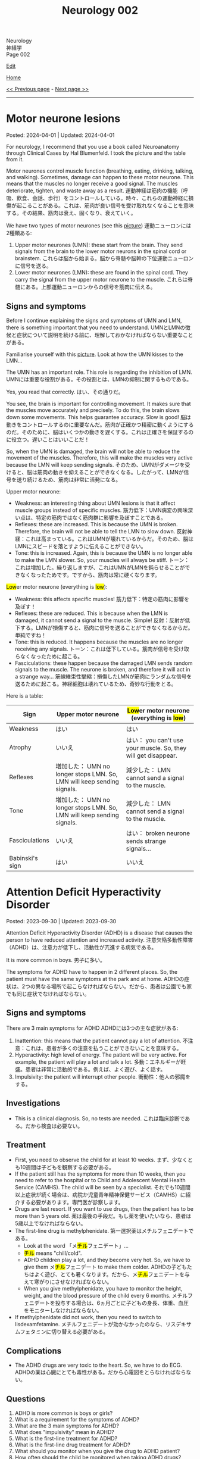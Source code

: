 #+TITLE: Neurology 002

#+BEGIN_EXPORT html
<div class="engt">Neurology</div>
<div class="japt">神経学</div>
<div class="engt">Page 002</div>
#+END_EXPORT

[[https://github.com/ahisu6/ahisu6.github.io/edit/main/src/n/002.org][Edit]]

[[file:./index.org][Home]]

[[file:./001.org][<< Previous page]] - [[file:./003.org][Next page >>]]

-----

#+TOC: headlines 2

* Motor neurone lesions
:PROPERTIES:
:CUSTOM_ID: orgf0451d9
:END:

Posted: 2024-04-01 | Updated: 2024-04-01

For neurology, I recommend that you use a book called Neuroanatomy through Clinical Cases by Hal Blumenfeld. I took the picture and the table from it.

Motor neurones control muscle function (breathing, eating, drinking, talking, and walking). Sometimes, damage can happen to these motor neurone. This means that the muscles no longer receive a good signal. The muscles deteriorate, tighten, and waste away as a result. @@html:<span class="ja">運動神経は筋肉の機能（呼吸、飲食、会話、歩行）をコントロールしている。時々、これらの運動神経に損傷が起こることがある。これは、筋肉が良い信号を受け取れなくなることを意味する。その結果、筋肉は衰え、固くなり、衰えていく。</span>@@

We have two types of motor neurones (see this [[https://drive.google.com/uc?export=view&id=1nsfuox6Gyr0FHdS8TEXsSR2-FNdRybiX][picture]]) @@html:<span class="ja">運動ニューロンには2種類ある</span>@@:
1. Upper motor neurones (UMN): these start from the brain. They send signals from the brain to the lower motor neurons in the spinal cord or brainstem. @@html:<span class="ja">これらは脳から始まる。脳から脊髄や脳幹の下位運動ニューロンに信号を送る。</span>@@
2. Lower motor neurones (LMN): these are found in the spinal cord. They carry the signal from the upper motor neurone to the muscle. @@html:<span class="ja">これらは脊髄にある。上部運動ニューロンからの信号を筋肉に伝える。</span>@@

** Signs and symptoms
:PROPERTIES:
:CUSTOM_ID: org106b010
:END:

Before I continue explaining the signs and symptoms of UMN and LMN, there is something important that you need to understand. @@html:<span class="ja">UMNとLMNの徴候と症状について説明を続ける前に、理解しておかなければならない重要なことがある。</span>@@

Familiarise yourself with this [[https://drive.google.com/uc?export=view&id=1nsfuox6Gyr0FHdS8TEXsSR2-FNdRybiX][picture]]. Look at how the UMN kisses to the LMN...

The UMN has an important role. This role is regarding the inhibition of LMN. @@html:<span class="ja">UMNには重要な役割がある。その役割とは、LMNの抑制に関するものである。</span>@@

Yes, you read that correctly. @@html:<span class="ja">はい、その通りだ。</span>@@

You see, the brain is important for controlling movement. It makes sure that the muscles move accurately and precisely. To do this, the brain slows down some movements. This helps guarantee accuracy. Slow is good! @@html:<span class="ja">脳は動きをコントロールするのに重要なんだ。筋肉が正確かつ精密に動くようにするのだ。そのために、脳はいくつかの動きを遅くする。これは正確さを保証するのに役立つ。遅いことはいいことだ！</span>@@

So, when the UMN is damaged, the brain will not be able to reduce the movement of the muscles. Therefore, this will make the muscles very active because the LMN will keep sending signals. @@html:<span class="ja">そのため、UMNがダメージを受けると、脳は筋肉の動きを抑えることができなくなる。したがって、LMNが信号を送り続けるため、筋肉は非常に活発になる。</span>@@

Upper motor neurone:
- Weakness: an interesting thing about UMN lesions is that it affect muscle groups instead of specific muscles. @@html:<span class="ja">筋力低下：UMN病変の興味深い点は、特定の筋肉ではなく筋肉群に影響を及ぼすことである。</span>@@
- Reflexes: these are increased. This is because the UMN is broken. Therefore, the brain will not be able to tell the LMN to slow down. @@html:<span class="ja">反射神経：これは高まっている。これはUMNが壊れているからだ。そのため、脳はLMNにスピードを落とすように伝えることができない。</span>@@
- Tone: this is increased. Again, this is because the UMN is no longer able to make the LMN slower. So, your muscles will always be stiff. @@html:<span class="ja">トーン：これは増加した。繰り返しますが、これはUMNがLMNを鈍らせることができなくなったためです。ですから、筋肉は常に硬くなります。</span>@@

@@html:<mark>Low</mark>er motor neurone (everything is <mark>low</mark>)@@:
- Weakness: this affects specific muscles! @@html:<span class="ja">筋力低下：特定の筋肉に影響を及ぼす！</span>@@
- Reflexes: these are reduced. This is because when the LMN is damaged, it cannot send a signal to the muscle. Simple! @@html:<span class="ja">反射：反射が低下する。LMNが損傷すると、筋肉に信号を送ることができなくなるからだ。単純ですね！</span>@@
- Tone: this is reduced. It happens because the muscles are no longer receiving any signals. @@html:<span class="ja">トーン：これは低下している。筋肉が信号を受け取らなくなったために起こる。</span>@@
- Fasciculations: these happen because the damaged LMN sends random signals to the muscle. The neurone is broken, and therefore it will act in a strange way... @@html:<span class="ja">筋線維束性攣縮：損傷したLMNが筋肉にランダムな信号を送るために起こる。神経細胞は壊れているため、奇妙な行動をとる。</span>@@

Here is a table:
| Sign            | Upper motor neurone                                                    | @@html:<mark>Low</mark>er motor neurone (everything is <mark>low</mark>)@@ |
|-----------------+------------------------------------------------------------------------+----------------------------------------------------------------------------|
| Weakness        | はい                                                                   | はい                                                                       |
| Atrophy         | いいえ                                                                 | はい： you can't use your muscle. So, they will get disappear.             |
| Reflexes        | 増加した： UMN no longer stops LMN. So, LMN will keep sending signals. | 減少した： LMN cannot send a signal to the muscle.                         |
| Tone            | 増加した： UMN no longer stops LMN. So, LMN will keep sending signals. | 減少した： LMN cannot send a signal to the muscle.                         |
| Fasciculations  | いいえ                                                                 | はい： broken neurone sends strange signals...                             |
| Babinski's sign | はい                                                                   | いいえ                                                                     |

* Attention Deficit Hyperactivity Disorder
:PROPERTIES:
:CUSTOM_ID: org88d56f8
:END:

Posted: 2023-09-30 | Updated: 2023-09-30

Attention Deficit Hyperactivity Disorder (ADHD) is a disease that causes the person to have reduced attention and increased activity. @@html:<span class="ja">注意欠陥多動性障害（ADHD）は、注意力が低下し、活動性が亢進する病気である。</span>@@

It is more common in boys. @@html:<span class="ja">男子に多い。</span>@@

The symptoms for ADHD have to happen in 2 different places. So, the patient must have the same symptoms at the park and at home. @@html:<span class="ja">ADHDの症状は、2つの異なる場所で起こらなければならない。だから、患者は公園でも家でも同じ症状でなければならない。</span>@@

** Signs and symptoms
:PROPERTIES:
:CUSTOM_ID: org55da0d7
:END:

There are 3 main symptoms for ADHD @@html:<span class="ja">ADHDには3つの主な症状がある</span>@@:
1. Inattention: this means that the patient cannot pay a lot of attention. @@html:<span class="ja">不注意：これは、患者が多くの注意を払うことができないことを意味する。</span>@@
2. Hyperactivity: high level of energy. The patient will be very active. For example, the patient will play a lot and talk a lot. @@html:<span class="ja">多動：エネルギーが旺盛。患者は非常に活動的である。例えば、よく遊び、よく話す。</span>@@
3. Impulsivity: the patient will interrupt other people. @@html:<span class="ja">衝動性：他人の邪魔をする。</span>@@

** Investigations
:PROPERTIES:
:CUSTOM_ID: orgb7b97d2
:END:

- This is a clinical diagnosis. So, no tests are needed. @@html:<span class="ja">これは臨床診断である。だから検査は必要ない。</span>@@

** Treatment
:PROPERTIES:
:CUSTOM_ID: org2821b11
:END:

- First, you need to observe the child for at least 10 weeks. @@html:<span class="ja">まず、少なくとも10週間は子どもを観察する必要がある。</span>@@
- If the patient still has the symptoms for more than 10 weeks, then you need to refer to the hospital or to Child and Adolescent Mental Health Service (CAMHS). The child will be seen by a specialist. @@html:<span class="ja">それでも10週間以上症状が続く場合は、病院か児童青年精神保健サービス（CAMHS）に紹介する必要があります。専門医が診察します。</span>@@
- Drugs are last resort. If you want to use drugs, then the patient has to be more than 5 years old. @@html:<span class="ja">薬は最後の手段だ。もし薬を使いたいなら、患者は5歳以上でなければならない。</span>@@
- The first-line drug is methylphenidate. @@html:<span class="ja">第一選択薬はメチルフェニデートである。</span>@@
  - @@html:Look at the word 「メ<mark>チル</mark>フェニデート」...@@
  - @@html:<mark>チル</mark> means "chill/cold".@@
  - @@html:ADHD children play a lot, and they become very hot. So, we have to give them メ<mark>チル</mark>フェニデート to make them colder. <span class="ja">ADHDの子どもたちはよく遊び、とても暑くなります。だから、メ<mark>チル</mark>フェニデートを与えて寒がりにさせなければならない。</span>@@
  - When you give methylphenidate, you have to monitor the height, weight, and the blood pressure of the child every 6 months. @@html:<span class="ja">メチルフェニデートを投与する場合は、6ヵ月ごとに子どもの身長、体重、血圧をモニターしなければならない。</span>@@
- If methylphenidate did not work, then you need to switch to lisdexamfetamine. @@html:<span class="ja">メチルフェニデートが効かなかったのなら、リスデキサムフェタミンに切り替える必要がある。</span>@@

** Complications
:PROPERTIES:
:CUSTOM_ID: orgc196c6d
:END:

- The ADHD drugs are very toxic to the heart. So, we have to do ECG. @@html:<span class="ja">ADHDの薬は心臓にとても毒性がある。だから心電図をとらなければならない。</span>@@

** Questions
:PROPERTIES:
:CUSTOM_ID: org9be37ba
:END:

1. ADHD is more common is boys or girls?
2. What is a requirement for the symptoms of ADHD?
3. What are the 3 main symptoms for ADHD?
4. What does "impulsivity" mean in ADHD?
5. What is the first-line treatment for ADHD?
6. What is the first-line drug treatment for ADHD?
7. What should you monitor when you give the drug to ADHD patient?
8. How often should the child be monitored when taking ADHD drugs?

@@html:<div onclick="reveal()">Click this sentence to see the answers! <span class="ja">この文章をクリックすると、答えが表示されます！</span></div><div style="display: none;">@@
1. Boys.
2. The symptoms for ADHD have to occur in 2 different places.
3. The 3 main symptoms for ADHD are: inattention, hyperactivity, impulsivity.
4. The patient will interrupt other people.
5. 10 weeks of observation.
6. Methylphenidate.
7. You should monitor: height, weight, and the blood pressure.
8. Every 6 months.
@@html:</div>@@

* Psychosis vs. Schizophrenia
:PROPERTIES:
:CUSTOM_ID: orgdf0793e
:END:

Posted: 2023-09-29 | Updated: 2023-09-29

You asked me about the difference between psychosis and Schizophrenia. @@html:<span class="ja">精神病と統合失調症の違いについて尋ねられましたね。</span>@@

Psychosis is the distorted perception of reality which which includes things like delusions, speech issues, thought issues, and hallucinations. @@html:<span class="ja">精神病とは、妄想、発話の問題、思考の問題、幻覚などを含む現実の歪んだ認識のことである。</span>@@

People who have a mental illness might get psychosis. Some drugs cause psychosis. @@html:<span class="ja">精神疾患を持つ人は精神病になるかもしれない。精神病を引き起こす薬もあります。</span>@@

Schizophrenia is a disease. Schizophrenia has many symptoms. One of the symptoms in Schizophrenia is psychosis. Please read this explanation of Schizophrenia [[file:./001.org::#orgdd7f1a5][here]]! @@html:<span class="ja">統合失調症は病気である。統合失調症には多くの症状がある。統合失調症の症状のひとつに精神病がある。</span>@@

Think of psychosis like a symptom @@html:<span class="ja">精神病は症状のようなものだと考えてください</span>@@:
- Psychosis = symptom
- Schizophrenia = disease

* Encephalitis
:PROPERTIES:
:CUSTOM_ID: org99809f1
:END:

Posted: 2023-07-31 | Updated: 2023-07-31

Encephalitis is inflammation of the brain. @@html:<span class="ja">脳炎は脳の炎症である。</span>@@

Encephalitis can happen because of many reasons. The most common reason is viral or bacterial infections. @@html:<span class="ja">脳炎はさまざまな原因で起こる。最も一般的な理由は、ウイルスや細菌の感染です。</span>@@

The herpes simplex virus is the most common cause of encephalitis. Herpes simplex virus mainly affect the temporal lobe of the brain. See this [[https://drive.google.com/uc?export=view&id=1-jvvL_HfEO6jYZGxOBK6Jao6vd_ZXdCJ][picture]] of temporal lobe encephalitis (I got it from this [[https://radiopaedia.org/cases/10644/][website]]). @@html:<span class="ja">単純ヘルペスウイルスは脳炎の最も一般的な原因である。単純ヘルペスウイルスは主に脳の側頭葉を侵す。</span>@@

When the brain becomes inflamed, many problems can happen. For example, confusion and seizures. @@html:<span class="ja">脳が炎症を起こすと、さまざまな問題が起こる。例えば、錯乱や発作などだ。</span>@@

** Signs and symptoms
:PROPERTIES:
:CUSTOM_ID: org698963b
:END:

- Fever.
- Confusion.
- Seizures.
- The patient might start behaving in a strange way and their personality might change. @@html:<span class="ja">患者は奇妙な行動をとるようになり、性格が変わるかもしれない。</span>@@

** Investigations
:PROPERTIES:
:CUSTOM_ID: orgdf7dabe
:END:

- You need to check the cerebrospinal fluid (CSF). And, you need to do PCR to see if there are any viruses. @@html:<span class="ja">脳脊髄液（CSF）をチェックする必要があります。そして、ウイルスがあるかどうかを確認するためにPCRを行う必要がある。</span>@@
- Do MRI to see the place of inflammation. If the patient has herpes simplex encephalitis, then you will notice that the temporal lobes are inflamed. See this [[https://drive.google.com/uc?export=view&id=1-jvvL_HfEO6jYZGxOBK6Jao6vd_ZXdCJ][picture]] of temporal lobe encephalitis (I got it from this [[https://radiopaedia.org/cases/10644/][website]]). @@html:<span class="ja">MRIで炎症の場所を見る。患者が単純ヘルペス脳炎であれば、側頭葉が炎症を起こしていることがわかります。</span>@@

** Treatment
:PROPERTIES:
:CUSTOM_ID: org0383cf2
:END:

- If the patient has herpes simplex encephalitis, then you need to give them... IV aciclovir! @@html:<span class="ja">もし患者が単純ヘルペス脳炎に罹患しているのであれば... アシクロビルの静脈内投与！</span>@@

#+BEGIN_EXPORT html
<script src="https://ahisu6.github.io/assets/js/revealAnswer.js"></script>
#+END_EXPORT
